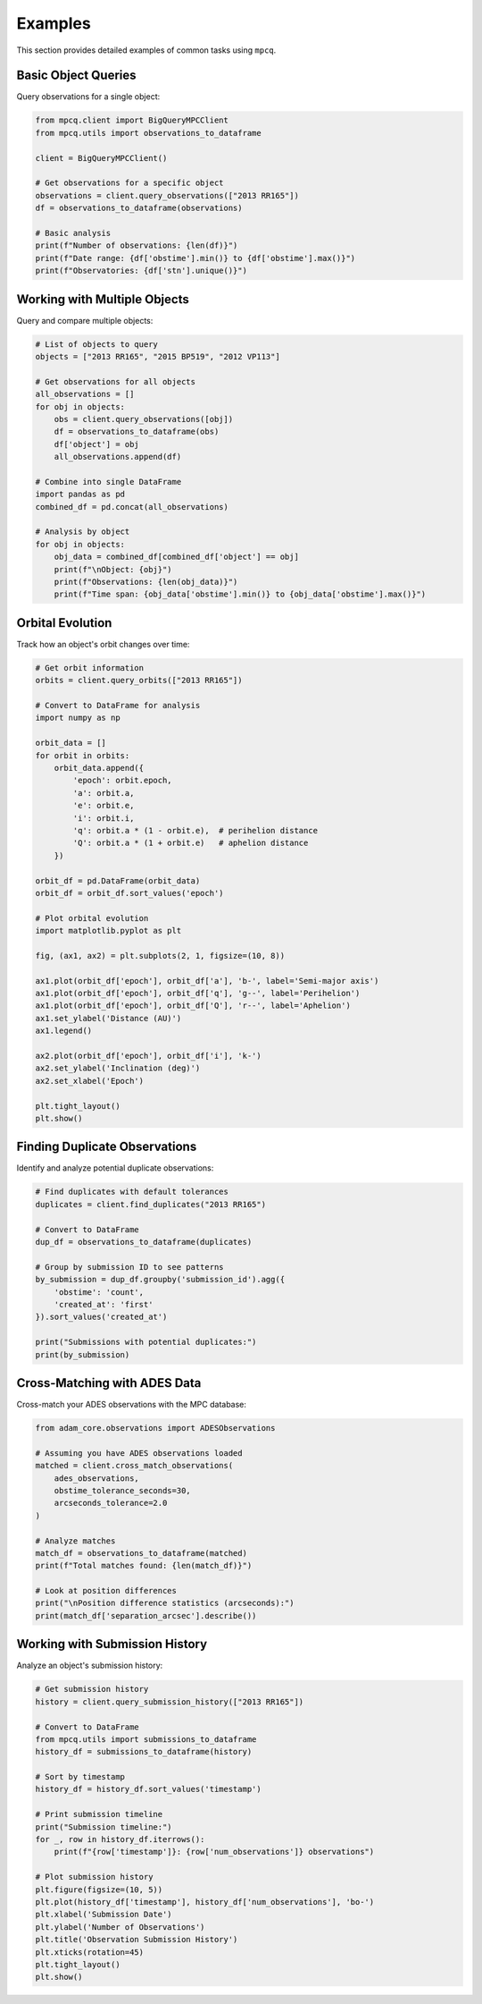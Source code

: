 Examples
========

This section provides detailed examples of common tasks using ``mpcq``.

Basic Object Queries
-----------------

Query observations for a single object:

.. code-block:: python

    from mpcq.client import BigQueryMPCClient
    from mpcq.utils import observations_to_dataframe

    client = BigQueryMPCClient()
    
    # Get observations for a specific object
    observations = client.query_observations(["2013 RR165"])
    df = observations_to_dataframe(observations)
    
    # Basic analysis
    print(f"Number of observations: {len(df)}")
    print(f"Date range: {df['obstime'].min()} to {df['obstime'].max()}")
    print(f"Observatories: {df['stn'].unique()}")

Working with Multiple Objects
-------------------------

Query and compare multiple objects:

.. code-block:: python

    # List of objects to query
    objects = ["2013 RR165", "2015 BP519", "2012 VP113"]
    
    # Get observations for all objects
    all_observations = []
    for obj in objects:
        obs = client.query_observations([obj])
        df = observations_to_dataframe(obs)
        df['object'] = obj
        all_observations.append(df)
    
    # Combine into single DataFrame
    import pandas as pd
    combined_df = pd.concat(all_observations)
    
    # Analysis by object
    for obj in objects:
        obj_data = combined_df[combined_df['object'] == obj]
        print(f"\nObject: {obj}")
        print(f"Observations: {len(obj_data)}")
        print(f"Time span: {obj_data['obstime'].min()} to {obj_data['obstime'].max()}")

Orbital Evolution
--------------

Track how an object's orbit changes over time:

.. code-block:: python

    # Get orbit information
    orbits = client.query_orbits(["2013 RR165"])
    
    # Convert to DataFrame for analysis
    import numpy as np
    
    orbit_data = []
    for orbit in orbits:
        orbit_data.append({
            'epoch': orbit.epoch,
            'a': orbit.a,
            'e': orbit.e,
            'i': orbit.i,
            'q': orbit.a * (1 - orbit.e),  # perihelion distance
            'Q': orbit.a * (1 + orbit.e)   # aphelion distance
        })
    
    orbit_df = pd.DataFrame(orbit_data)
    orbit_df = orbit_df.sort_values('epoch')
    
    # Plot orbital evolution
    import matplotlib.pyplot as plt
    
    fig, (ax1, ax2) = plt.subplots(2, 1, figsize=(10, 8))
    
    ax1.plot(orbit_df['epoch'], orbit_df['a'], 'b-', label='Semi-major axis')
    ax1.plot(orbit_df['epoch'], orbit_df['q'], 'g--', label='Perihelion')
    ax1.plot(orbit_df['epoch'], orbit_df['Q'], 'r--', label='Aphelion')
    ax1.set_ylabel('Distance (AU)')
    ax1.legend()
    
    ax2.plot(orbit_df['epoch'], orbit_df['i'], 'k-')
    ax2.set_ylabel('Inclination (deg)')
    ax2.set_xlabel('Epoch')
    
    plt.tight_layout()
    plt.show()

Finding Duplicate Observations
--------------------------

Identify and analyze potential duplicate observations:

.. code-block:: python

    # Find duplicates with default tolerances
    duplicates = client.find_duplicates("2013 RR165")
    
    # Convert to DataFrame
    dup_df = observations_to_dataframe(duplicates)
    
    # Group by submission ID to see patterns
    by_submission = dup_df.groupby('submission_id').agg({
        'obstime': 'count',
        'created_at': 'first'
    }).sort_values('created_at')
    
    print("Submissions with potential duplicates:")
    print(by_submission)

Cross-Matching with ADES Data
--------------------------

Cross-match your ADES observations with the MPC database:

.. code-block:: python

    from adam_core.observations import ADESObservations
    
    # Assuming you have ADES observations loaded
    matched = client.cross_match_observations(
        ades_observations,
        obstime_tolerance_seconds=30,
        arcseconds_tolerance=2.0
    )
    
    # Analyze matches
    match_df = observations_to_dataframe(matched)
    print(f"Total matches found: {len(match_df)}")
    
    # Look at position differences
    print("\nPosition difference statistics (arcseconds):")
    print(match_df['separation_arcsec'].describe())

Working with Submission History
---------------------------

Analyze an object's submission history:

.. code-block:: python

    # Get submission history
    history = client.query_submission_history(["2013 RR165"])
    
    # Convert to DataFrame
    from mpcq.utils import submissions_to_dataframe
    history_df = submissions_to_dataframe(history)
    
    # Sort by timestamp
    history_df = history_df.sort_values('timestamp')
    
    # Print submission timeline
    print("Submission timeline:")
    for _, row in history_df.iterrows():
        print(f"{row['timestamp']}: {row['num_observations']} observations")
    
    # Plot submission history
    plt.figure(figsize=(10, 5))
    plt.plot(history_df['timestamp'], history_df['num_observations'], 'bo-')
    plt.xlabel('Submission Date')
    plt.ylabel('Number of Observations')
    plt.title('Observation Submission History')
    plt.xticks(rotation=45)
    plt.tight_layout()
    plt.show() 